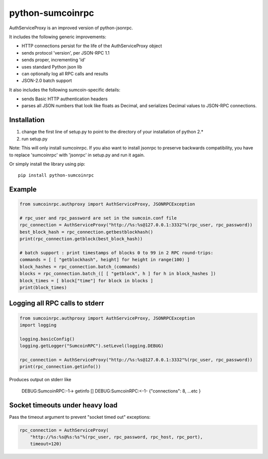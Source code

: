 =================
python-sumcoinrpc
=================

AuthServiceProxy is an improved version of python-jsonrpc.

It includes the following generic improvements:

* HTTP connections persist for the life of the AuthServiceProxy object
* sends protocol 'version', per JSON-RPC 1.1
* sends proper, incrementing 'id'
* uses standard Python json lib
* can optionally log all RPC calls and results
* JSON-2.0 batch support

It also includes the following sumcoin-specific details:

* sends Basic HTTP authentication headers
* parses all JSON numbers that look like floats as Decimal,
  and serializes Decimal values to JSON-RPC connections.

Installation
============

1. change the first line of setup.py to point to the directory of your installation of python 2.*
2. run setup.py

Note: This will only install sumcoinrpc. If you also want to install jsonrpc to preserve 
backwards compatibility, you have to replace 'sumcoinrpc' with 'jsonrpc' in setup.py and run it again.

Or simply install the library using pip::

    pip install python-sumcoinrpc

Example
=======
.. code:: python

    from sumcoinrpc.authproxy import AuthServiceProxy, JSONRPCException

    # rpc_user and rpc_password are set in the sumcoin.conf file
    rpc_connection = AuthServiceProxy("http://%s:%s@127.0.0.1:3332"%(rpc_user, rpc_password))
    best_block_hash = rpc_connection.getbestblockhash()
    print(rpc_connection.getblock(best_block_hash))

    # batch support : print timestamps of blocks 0 to 99 in 2 RPC round-trips:
    commands = [ [ "getblockhash", height] for height in range(100) ]
    block_hashes = rpc_connection.batch_(commands)
    blocks = rpc_connection.batch_([ [ "getblock", h ] for h in block_hashes ])
    block_times = [ block["time"] for block in blocks ]
    print(block_times)

Logging all RPC calls to stderr
===============================
.. code:: python

    from sumcoinrpc.authproxy import AuthServiceProxy, JSONRPCException
    import logging

    logging.basicConfig()
    logging.getLogger("SumcoinRPC").setLevel(logging.DEBUG)

    rpc_connection = AuthServiceProxy("http://%s:%s@127.0.0.1:3332"%(rpc_user, rpc_password))
    print(rpc_connection.getinfo())

Produces output on stderr like

    DEBUG:SumcoinRPC:-1-> getinfo []
    DEBUG:SumcoinRPC:<-1- {"connections": 8, ...etc }

Socket timeouts under heavy load
================================
Pass the timeout argument to prevent "socket timed out" exceptions:

.. code:: python

    rpc_connection = AuthServiceProxy(
        "http://%s:%s@%s:%s"%(rpc_user, rpc_password, rpc_host, rpc_port),
        timeout=120)

